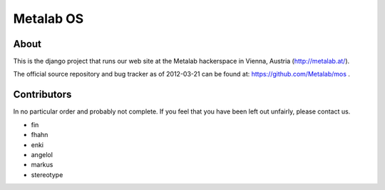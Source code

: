 Metalab OS
==========

About
-----

This is the django project that runs our web site at the Metalab hackerspace
in Vienna, Austria (http://metalab.at/).

The official source repository and bug tracker as of 2012-03-21 can be
found at: https://github.com/Metalab/mos .

Contributors
------------

In no particular order and probably not complete. If you feel that you have
been left out unfairly, please contact us.

- fin
- fhahn
- enki
- angelol
- markus
- stereotype

